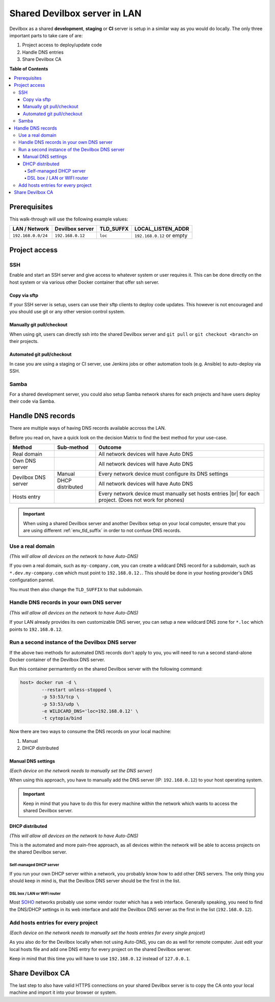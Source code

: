 .. _shared_devilbox_server_in_lan:

*****************************
Shared Devilbox server in LAN
*****************************

Devilbox as a shared **development**, **staging** or **CI** server is setup in a similar way as
you would do locally. The only three important parts to take care of are:

1. Project access to deploy/update code
2. Handle DNS entries
3. Share Devilbox CA


**Table of Contents**

.. contents:: :local:


Prerequisites
=============

This walk-through will use the following example values:

+--------------------+------------------+-----------+---------------------------+
| LAN / Network      | Devilbox server  | TLD_SUFFX | LOCAL_LISTEN_ADDR         |
+====================+==================+===========+===========================+
| ``192.168.0.0/24`` | ``192.168.0.12`` | ``loc``   | ``192.168.0.12`` or empty |
+--------------------+------------------+-----------+---------------------------+

.. seealso::
   * :ref:`env_tld_suffix`
   * :ref:`env_local_listen_addr`


Project access
==============

SSH
---

Enable and start an SSH server and give access to whatever system or user requires it.
This can be done directly on the host system or via various other Docker container that offer
ssh server.

Copy via sftp
^^^^^^^^^^^^^
If your SSH server is setup, users can use their sftp clients to deploy code updates. This however
is not encouraged and you should use git or any other version control system.

Manually git pull/checkout
^^^^^^^^^^^^^^^^^^^^^^^^^^
When using git, users can directly ssh into the shared Devilbox server and ``git pull`` or
``git checkout <branch>`` on their projects.

Automated git pull/checkout
^^^^^^^^^^^^^^^^^^^^^^^^^^^
In case you are using a staging or CI server, use Jenkins jobs or other automation tools
(e.g. Ansible) to auto-deploy via SSH.

Samba
-----

For a shared development server, you could also setup Samba network shares for each projects
and have users deploy their code via Samba.


Handle DNS records
==================

There are multiple ways of having DNS records available accross the LAN.

Before you read on, have a quick look on the decision Matrix to find the best method for your
use-case.

+---------------------+------------------+--------------------------------------------------------------------------------------------------------+
| Method              | Sub-method       | Outcome                                                                                                |
+=====================+==================+========================================================================================================+
| Real domain         |                  | All network devices will have Auto DNS                                                                 |
+---------------------+------------------+--------------------------------------------------------------------------------------------------------+
| Own DNS server      |                  | All network devices will have Auto DNS                                                                 |
+---------------------+------------------+--------------------------------------------------------------------------------------------------------+
| Devilbox DNS server | Manual           | Every network device must configure its DNS settings                                                   |
|                     +------------------+--------------------------------------------------------------------------------------------------------+
|                     | DHCP distributed | All network devices will have Auto DNS                                                                 |
+---------------------+------------------+--------------------------------------------------------------------------------------------------------+
| Hosts entry         |                  | Every network device must manually set hosts entries |br| for each project. (Does not work for phones) |
+---------------------+------------------+--------------------------------------------------------------------------------------------------------+

.. |br| raw:: html

   <br />

.. important::
   When using a shared Devilbox server and another Devilbox setup on your local computer,
   ensure that you are using different :ref:`env_tld_suffix` in order to not confuse
   DNS records.

Use a real domain
-----------------

*(This will allow all devices on the network to have Auto-DNS)*

If you own a real domain, such as ``my-company.com``, you can create a wildcard DNS record for
a subdomain, such as ``*.dev.my-company.com`` which must point to ``192.168.0.12.``.
This should be done in your hosting provider's DNS configuration pannel.

You must then also change the ``TLD_SUFFIX`` to that subdomain.

.. code-block:: bash
   :caption: .env

   TLD_SUFFIX=dev.my-company.com

Handle DNS records in your own DNS server
-----------------------------------------

*(This will allow all devices on the network to have Auto-DNS)*

If your LAN already provides its own customizable DNS server, you can setup a new wildcard DNS
zone for ``*.loc`` which points to ``192.168.0.12``.

Run a second instance of the Devilbox DNS server
------------------------------------------------

If the above two methods for automated DNS records don't apply to you, you will need to run
a second stand-alone Docker container of the Devilbox DNS server.

Run this container permantently on the shared Devilbox server with the following command:

.. code-block:: bash

   host> docker run -d \
           --restart unless-stopped \
           -p 53:53/tcp \
           -p 53:53/udp \
           -e WILDCARD_DNS='loc=192.168.0.12' \
           -t cytopia/bind

.. seealso:: https://github.com/cytopia/docker-bind

Now there are two ways to consume the DNS records on your local machine:

1. Manual
2. DHCP distributed

Manual DNS settings
^^^^^^^^^^^^^^^^^^^
*(Each device on the network needs to manually set the DNS server)*

When using this approach, you have to manually add the DNS server (IP: ``192.168.0.12``) to your
host operating system.

.. important::
   Keep in mind that you have to do this for every machine within the network which wants to access
   the shared Devilbox server.

.. seealso::
   * :ref:`howto_add_custom_dns_server_on_linux`
   * :ref:`howto_add_custom_dns_server_on_mac`
   * :ref:`howto_add_custom_dns_server_on_win`
   * :ref:`howto_add_custom_dns_server_on_android`
   * :ref:`howto_add_custom_dns_server_on_iphone`

DHCP distributed
^^^^^^^^^^^^^^^^
*(This will allow all devices on the network to have Auto-DNS)*

This is the automated and more pain-free approach, as all devices within the network will be able
to access projects on the shared Devilbox server.


Self-managed DHCP server
""""""""""""""""""""""""
If you run your own DHCP server within a network, you probably know how to add other DNS servers.
The only thing you should keep in mind is, that the Devilbox DNS server should be the first in
the list.

DSL box / LAN or WIFI router
""""""""""""""""""""""""""""
Most `SOHO <https://en.wikipedia.org/wiki/Small_office/home_office>`_ networks probably use some
vendor router which has a web interface. Generally speaking, you need to find the DNS/DHCP settings
in its web interface and add the Devilbox DNS server as the first in the list (``192.168.0.12``).

.. seealso::
   * `Change DNS server in Fritzbox <https://en.avm.de/service/fritzbox/fritzbox-7390/knowledge-base/publication/show/165_Configuring-different-DNS-servers-in-the-FRITZ-Box/>`_


Add hosts entries for every project
-----------------------------------

*(Each device on the network needs to manually set the hosts entries for every single projcet)*

As you also do for the Devilbox locally when not using Auto-DNS, you can do as well for remote
computer. Just edit your local hosts file and add one DNS entry for every project on the shared
Devilbox server.

Keep in mind that this time you will have to use ``192.168.0.12`` instead of ``127.0.0.1``.

.. seealso::
   * :ref:`howto_add_project_hosts_entry_on_linux`
   * :ref:`howto_add_project_hosts_entry_on_mac`
   * :ref:`howto_add_project_hosts_entry_on_win`


Share Devilbox CA
=================

The last step to also have valid HTTPS connections on your shared Devilbox server is to copy
the CA onto your local machine and import it into your browser or system.

.. seealso:: :ref:`setup_valid_https`
